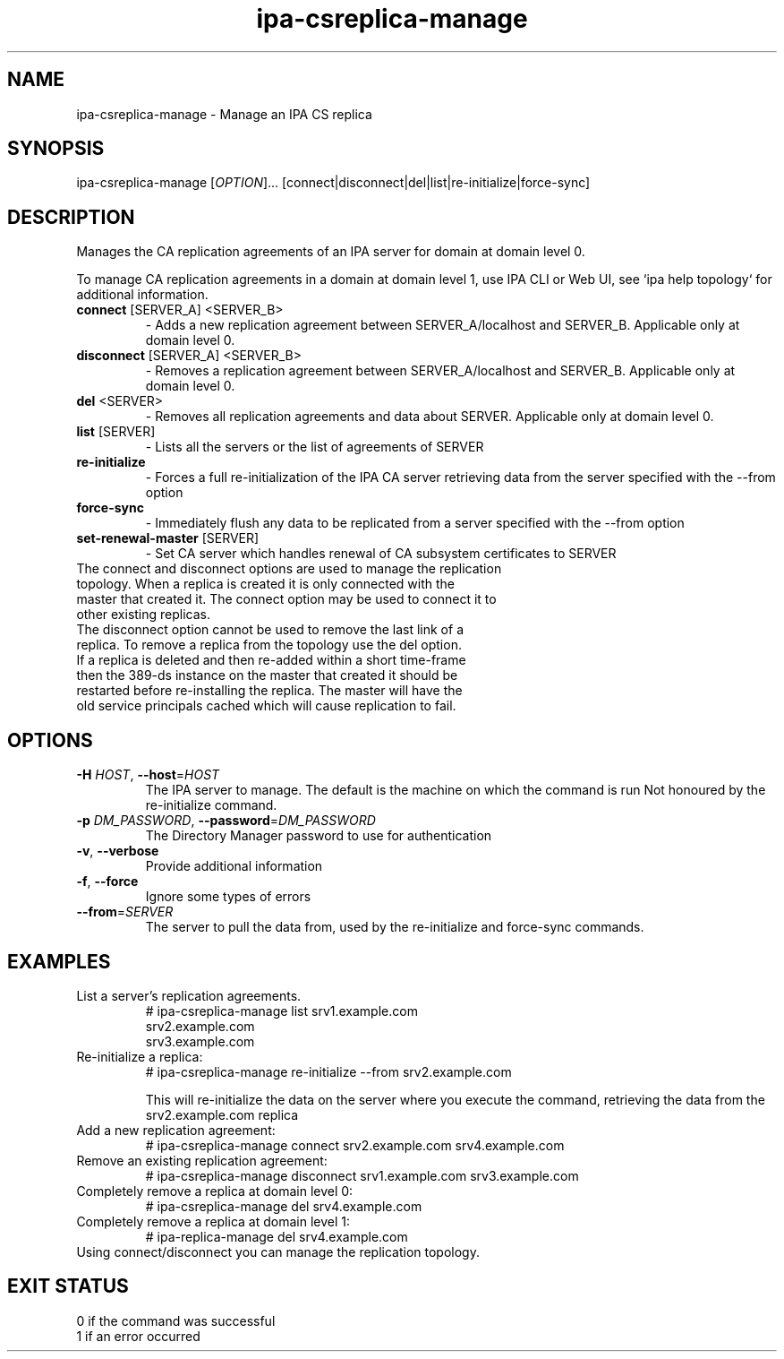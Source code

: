 .\" A man page for ipa-csreplica-manage
.\" Copyright (C) 2011 Red Hat, Inc.
.\"
.\" This program is free software; you can redistribute it and/or modify
.\" it under the terms of the GNU General Public License as published by
.\" the Free Software Foundation, either version 3 of the License, or
.\" (at your option) any later version.
.\"
.\" This program is distributed in the hope that it will be useful, but
.\" WITHOUT ANY WARRANTY; without even the implied warranty of
.\" MERCHANTABILITY or FITNESS FOR A PARTICULAR PURPOSE.  See the GNU
.\" General Public License for more details.
.\"
.\" You should have received a copy of the GNU General Public License
.\" along with this program.  If not, see <http://www.gnu.org/licenses/>.
.\"
.\" Author: Rob Crittenden <rcritten@redhat.com>
.\"
.TH "ipa-csreplica-manage" "1" "Jul 14 2011" "IPA" "IPA Manual Pages"
.SH "NAME"
ipa\-csreplica\-manage \- Manage an IPA CS replica
.SH "SYNOPSIS"
ipa\-csreplica\-manage [\fIOPTION\fR]...  [connect|disconnect|del|list|re\-initialize|force\-sync]
.SH "DESCRIPTION"
Manages the CA replication agreements of an IPA server for domain at domain level 0.

To manage CA replication agreements in a domain at domain level 1, use IPA CLI or Web UI, see `ipa help topology` for additional information.

.TP
\fBconnect\fR [SERVER_A] <SERVER_B>
\- Adds a new replication agreement between SERVER_A/localhost and SERVER_B. Applicable only at domain level 0.
.TP
\fBdisconnect\fR [SERVER_A] <SERVER_B>
\- Removes a replication agreement between SERVER_A/localhost and SERVER_B. Applicable only at domain level 0.
.TP
\fBdel\fR <SERVER>
\- Removes all replication agreements and data about SERVER. Applicable only at domain level 0.

.TP
\fBlist\fR [SERVER]
\- Lists all the servers or the list of agreements of SERVER
.TP
\fBre\-initialize\fR
\- Forces a full re\-initialization of the IPA CA server retrieving data from the server specified with the \-\-from option
.TP
\fBforce\-sync\fR
\- Immediately flush any data to be replicated from a server specified with the \-\-from option
.TP
\fBset\-renewal\-master\fR [SERVER]
\- Set CA server which handles renewal of CA subsystem certificates to SERVER
.TP
The connect and disconnect options are used to manage the replication topology. When a replica is created it is only connected with the master that created it. The connect option may be used to connect it to other existing replicas.
.TP
The disconnect option cannot be used to remove the last link of a replica. To remove a replica from the topology use the del option.
.TP
If a replica is deleted and then re\-added within a short time-frame then the 389\-ds instance on the master that created it should be restarted before re\-installing the replica. The master will have the old service principals cached which will cause replication to fail.
.SH "OPTIONS"
.TP
\fB\-H\fR \fIHOST\fR, \fB\-\-host\fR=\fIHOST\fR
The IPA server to manage.
The default is the machine on which the command is run
Not honoured by the re\-initialize command.
.TP
\fB\-p\fR \fIDM_PASSWORD\fR, \fB\-\-password\fR=\fIDM_PASSWORD\fR
The Directory Manager password to use for authentication
.TP
\fB\-v\fR, \fB\-\-verbose\fR
Provide additional information
.TP
\fB\-f\fR, \fB\-\-force\fR
Ignore some types of errors
.TP
\fB\-\-from\fR=\fISERVER\fR
The server to pull the data from, used by the re\-initialize and force\-sync commands.
.SH "EXAMPLES"
.TP
List a server's replication agreements.
 # ipa\-csreplica\-manage list srv1.example.com
 srv2.example.com
 srv3.example.com
.TP
Re\-initialize a replica:
 # ipa\-csreplica\-manage re\-initialize \-\-from srv2.example.com

This will re\-initialize the data on the server where you execute the command, retrieving the data from the srv2.example.com replica
.TP
Add a new replication agreement:
 # ipa\-csreplica\-manage connect srv2.example.com srv4.example.com
.TP
Remove an existing replication agreement:
 # ipa\-csreplica\-manage disconnect srv1.example.com srv3.example.com
.TP
Completely remove a replica at domain level 0:
 # ipa\-csreplica\-manage del srv4.example.com
.TP
Completely remove a replica at domain level 1:
 # ipa\-replica\-manage del srv4.example.com
.TP
Using connect/disconnect you can manage the replication topology.
.SH "EXIT STATUS"
0 if the command was successful
.TP
1 if an error occurred
